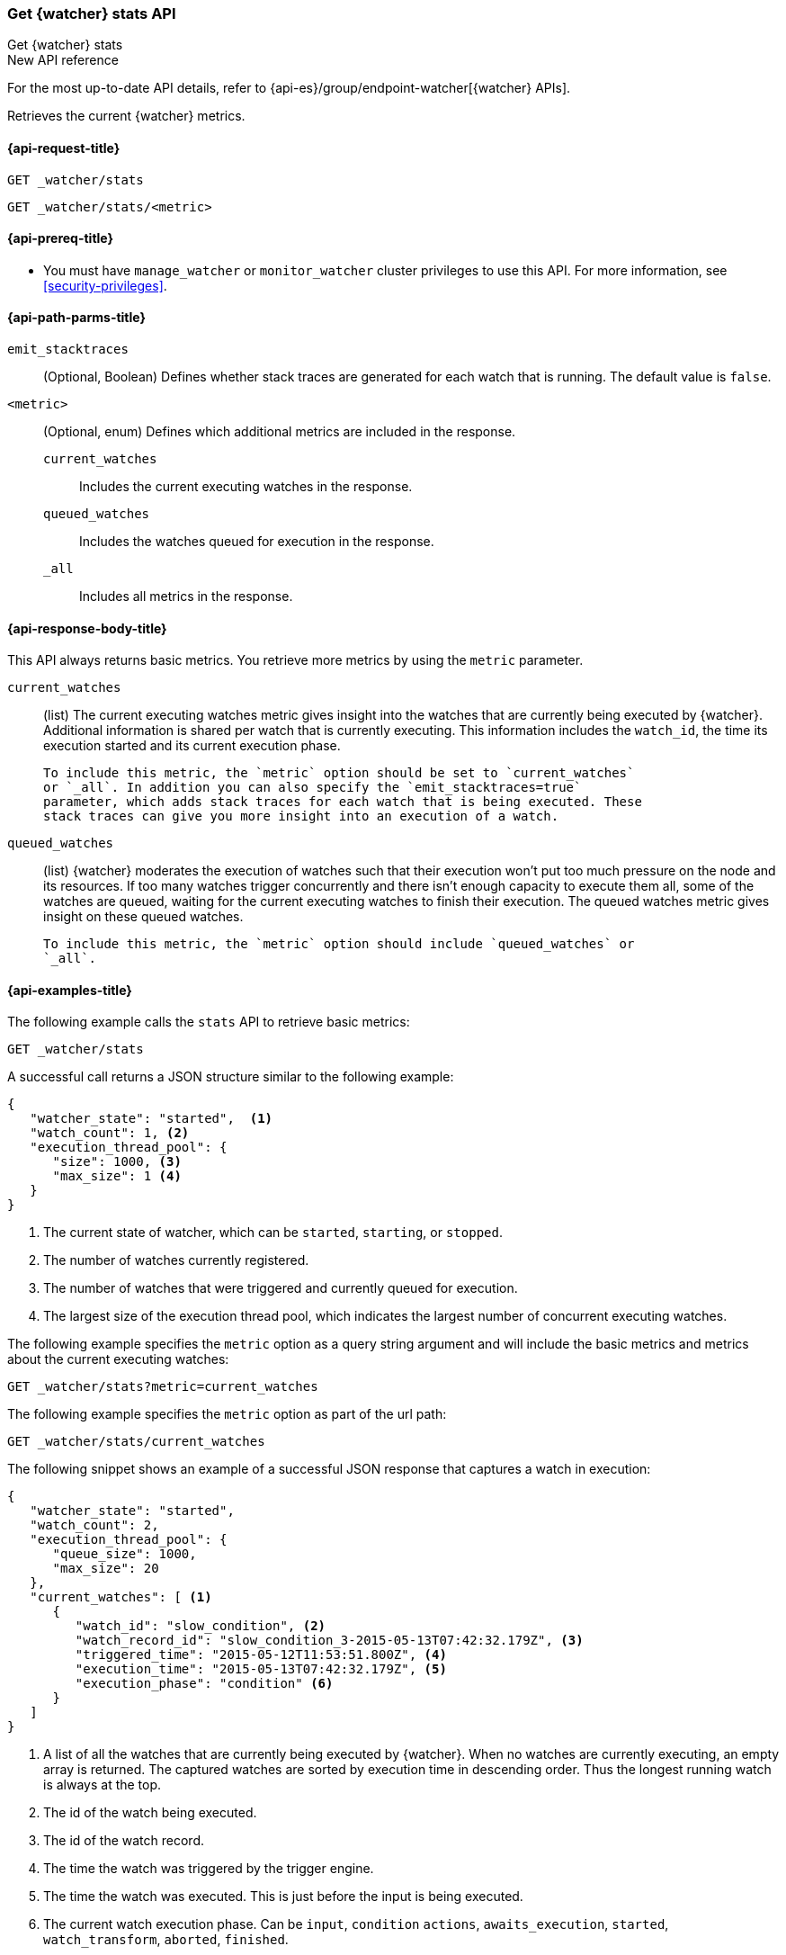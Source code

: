 [role="xpack"]
[[watcher-api-stats]]
=== Get {watcher} stats API
[subs="attributes"]
++++
<titleabbrev>Get {watcher} stats</titleabbrev>
++++

.New API reference
[sidebar]
--
For the most up-to-date API details, refer to {api-es}/group/endpoint-watcher[{watcher} APIs].
--

Retrieves the current {watcher} metrics.

[[watcher-api-stats-request]]
==== {api-request-title}

`GET _watcher/stats` +

`GET _watcher/stats/<metric>`

[[watcher-api-stats-prereqs]]
==== {api-prereq-title}

* You must have `manage_watcher` or `monitor_watcher` cluster privileges to use
this API. For more information, see
<<security-privileges>>.

//[[watcher-api-stats-desc]]
//==== {api-description-title}

[[watcher-api-stats-path-params]]
==== {api-path-parms-title}

`emit_stacktraces`::
  (Optional, Boolean) Defines whether stack traces are generated for each watch
  that is running. The default value is `false`.

`<metric>`::
  (Optional, enum) Defines which additional metrics are included in the response.
  `current_watches`::: Includes the current executing watches in the response.
  `queued_watches`::: Includes the watches queued for execution in the response.
  `_all`::: Includes all metrics in the response.

//[[watcher-api-stats-query-params]]
//==== {api-query-parms-title}

//[[watcher-api-stats-request-body]]
//==== {api-request-body-title}

[[watcher-api-stats-response-body]]
==== {api-response-body-title}

This API always returns basic metrics. You retrieve more metrics by using
the `metric` parameter.

`current_watches`::
  (list) The current executing watches metric gives insight into the watches
  that are currently being executed by {watcher}. Additional information is
  shared per watch that is currently executing. This information includes the
  `watch_id`, the time its execution started and its current execution phase.
  
  To include this metric, the `metric` option should be set to `current_watches`
  or `_all`. In addition you can also specify the `emit_stacktraces=true`
  parameter, which adds stack traces for each watch that is being executed. These
  stack traces can give you more insight into an execution of a watch.

`queued_watches`::
  (list) {watcher} moderates the execution of watches such that their execution
  won't put too much pressure on the node and its resources. If too many watches
  trigger concurrently and there isn't enough capacity to execute them all, some
  of the watches are queued, waiting for the current executing watches to finish
  their execution. The queued watches metric gives insight on these queued
  watches.
  
  To include this metric, the `metric` option should include `queued_watches` or
  `_all`.

//[[watcher-api-stats-response-codes]]
//==== {api-response-codes-title}

[[watcher-api-stats-example]]
==== {api-examples-title}

The following example calls the `stats` API to retrieve basic metrics:

[source,console]
--------------------------------------------------
GET _watcher/stats
--------------------------------------------------

A successful call returns a JSON structure similar to the following example:

[source,js]
--------------------------------------------------
{
   "watcher_state": "started",  <1>
   "watch_count": 1, <2>
   "execution_thread_pool": {
      "size": 1000, <3>
      "max_size": 1 <4>
   }
}
--------------------------------------------------

<1> The current state of watcher, which can be `started`, `starting`, or `stopped`.
<2> The number of watches currently registered.
<3> The number of watches that were triggered and currently queued for execution.
<4> The largest size of the execution thread pool, which indicates the largest
number of concurrent executing watches.

The following example specifies the `metric` option as a query string argument
and will include the basic metrics and metrics about the current executing watches:

[source,console]
--------------------------------------------------
GET _watcher/stats?metric=current_watches
--------------------------------------------------

The following example specifies the `metric` option as part of the url path:

[source,console]
--------------------------------------------------
GET _watcher/stats/current_watches
--------------------------------------------------

The following snippet shows an example of a successful JSON response that
captures a watch in execution:

[source,js]
--------------------------------------------------
{
   "watcher_state": "started",
   "watch_count": 2,
   "execution_thread_pool": {
      "queue_size": 1000,
      "max_size": 20
   },
   "current_watches": [ <1>
      {
         "watch_id": "slow_condition", <2>
         "watch_record_id": "slow_condition_3-2015-05-13T07:42:32.179Z", <3>
         "triggered_time": "2015-05-12T11:53:51.800Z", <4>
         "execution_time": "2015-05-13T07:42:32.179Z", <5>
         "execution_phase": "condition" <6>
      }
   ]
}
--------------------------------------------------

<1> A list of all the watches that are currently being executed by {watcher}.
    When no watches are currently executing, an empty array is returned. The
    captured watches are sorted by execution time in descending order. Thus the
    longest running watch is always at the top.
<2> The id of the watch being executed.
<3> The id of the watch record.
<4> The time the watch was triggered by the trigger engine.
<5> The time the watch was executed. This is just before the input is being
    executed.
<6> The current watch execution phase. Can be `input`, `condition` `actions`,
    `awaits_execution`, `started`, `watch_transform`, `aborted`, `finished`.

The following example specifies the `queued_watches` metric option and includes
both the basic metrics and the queued watches:

[source,console]
--------------------------------------------------
GET _watcher/stats/queued_watches
--------------------------------------------------

An example of a successful JSON response that captures a watch in execution:

[source,js]
--------------------------------------------------
{
   "watcher_state": "started",
   "watch_count": 10,
   "execution_thread_pool": {
      "queue_size": 1000,
      "max_size": 20
   },
   "queued_watches": [ <1>
         {
            "watch_id": "slow_condition4", <2>
            "watch_record_id": "slow_condition4_223-2015-05-21T11:59:59.811Z", <3>
            "triggered_time": "2015-05-21T11:59:59.811Z", <4>
            "execution_time": "2015-05-21T11:59:59.811Z" <5>
         },
      ...
   ]
}
--------------------------------------------------
<1> A list of all watches that are currently queued for execution. When no
    watches are queued, an empty array is returned.
<2> The id of the watch queued for execution.
<3> The id of the watch record.
<4> The time the watch was triggered by the trigger engine.
<5> The time the watch was went into a queued state.

